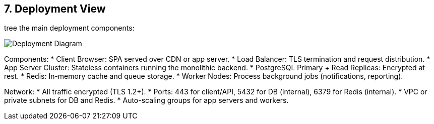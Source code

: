 [[section-deployment-view]]
== 7. Deployment View

tree the main deployment components:

image:../diagrams/deployment-view.svg[Deployment Diagram, align="center"]

Components:
* Client Browser: SPA served over CDN or app server.
* Load Balancer: TLS termination and request distribution.
* App Server Cluster: Stateless containers running the monolithic backend.
* PostgreSQL Primary + Read Replicas: Encrypted at rest.
* Redis: In-memory cache and queue storage.
* Worker Nodes: Process background jobs (notifications, reporting).

Network:
* All traffic encrypted (TLS 1.2+).
* Ports: 443 for client/API, 5432 for DB (internal), 6379 for Redis (internal).
* VPC or private subnets for DB and Redis.
* Auto-scaling groups for app servers and workers.
